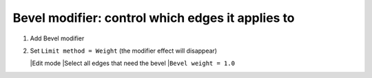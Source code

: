 Bevel modifier: control which edges it applies to
====

#. Add Bevel modifier
#. Set ``Limit method = Weight`` (the modifier effect will disappear)


   |Edit mode
   |Select all edges that need the bevel
   |``Bevel weight = 1.0``
